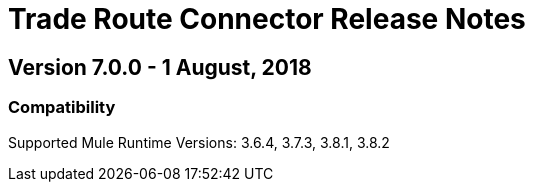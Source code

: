 = Trade Route Connector Release Notes
:keywords: connector, release notes, 

== Version 7.0.0 - 1 August, 2018

=== Compatibility

Supported Mule Runtime Versions: 3.6.4, 3.7.3, 3.8.1, 3.8.2




